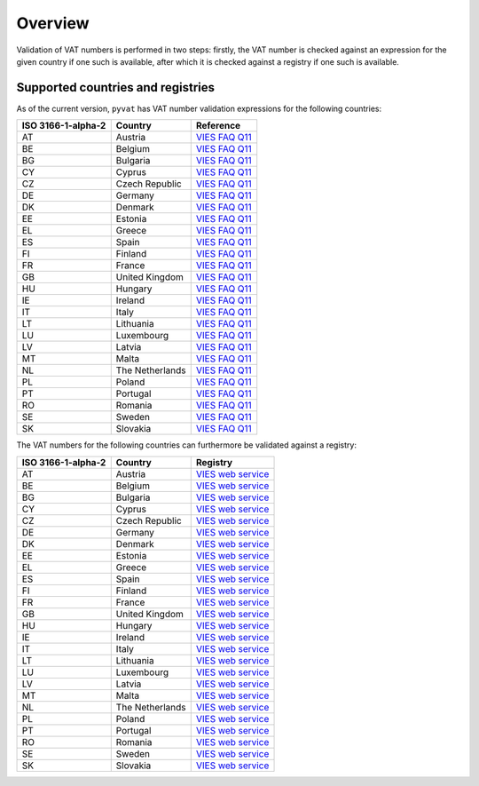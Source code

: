 Overview
========

Validation of VAT numbers is performed in two steps: firstly, the VAT number is checked against an expression for the given country if one such is available, after which it is checked against a registry if one such is available.


Supported countries and registries
----------------------------------

As of the current version, ``pyvat`` has VAT number validation expressions for the following countries:

.. _VIES FAQ Q11: http://ec.europa.eu/taxation_customs/vies/faqvies.do#item_11

================== ===================== ======================================
ISO 3166-1-alpha-2 Country               Reference
================== ===================== ======================================
AT                 Austria               `VIES FAQ Q11`_
BE                 Belgium               `VIES FAQ Q11`_
BG                 Bulgaria              `VIES FAQ Q11`_
CY                 Cyprus                `VIES FAQ Q11`_
CZ                 Czech Republic        `VIES FAQ Q11`_
DE                 Germany               `VIES FAQ Q11`_
DK                 Denmark               `VIES FAQ Q11`_
EE                 Estonia               `VIES FAQ Q11`_
EL                 Greece                `VIES FAQ Q11`_
ES                 Spain                 `VIES FAQ Q11`_
FI                 Finland               `VIES FAQ Q11`_
FR                 France                `VIES FAQ Q11`_
GB                 United Kingdom        `VIES FAQ Q11`_
HU                 Hungary               `VIES FAQ Q11`_
IE                 Ireland               `VIES FAQ Q11`_
IT                 Italy                 `VIES FAQ Q11`_
LT                 Lithuania             `VIES FAQ Q11`_
LU                 Luxembourg            `VIES FAQ Q11`_
LV                 Latvia                `VIES FAQ Q11`_
MT                 Malta                 `VIES FAQ Q11`_
NL                 The Netherlands       `VIES FAQ Q11`_
PL                 Poland                `VIES FAQ Q11`_
PT                 Portugal              `VIES FAQ Q11`_
RO                 Romania               `VIES FAQ Q11`_
SE                 Sweden                `VIES FAQ Q11`_
SK                 Slovakia              `VIES FAQ Q11`_
================== ===================== ======================================

The VAT numbers for the following countries can furthermore be validated against a registry:

.. _VIES web service: http://ec.europa.eu/taxation_customs/vies/faqvies.do#item_16

================== ===================== ======================================
ISO 3166-1-alpha-2 Country               Registry
================== ===================== ======================================
AT                 Austria               `VIES web service`_
BE                 Belgium               `VIES web service`_
BG                 Bulgaria              `VIES web service`_
CY                 Cyprus                `VIES web service`_
CZ                 Czech Republic        `VIES web service`_
DE                 Germany               `VIES web service`_
DK                 Denmark               `VIES web service`_
EE                 Estonia               `VIES web service`_
EL                 Greece                `VIES web service`_
ES                 Spain                 `VIES web service`_
FI                 Finland               `VIES web service`_
FR                 France                `VIES web service`_
GB                 United Kingdom        `VIES web service`_
HU                 Hungary               `VIES web service`_
IE                 Ireland               `VIES web service`_
IT                 Italy                 `VIES web service`_
LT                 Lithuania             `VIES web service`_
LU                 Luxembourg            `VIES web service`_
LV                 Latvia                `VIES web service`_
MT                 Malta                 `VIES web service`_
NL                 The Netherlands       `VIES web service`_
PL                 Poland                `VIES web service`_
PT                 Portugal              `VIES web service`_
RO                 Romania               `VIES web service`_
SE                 Sweden                `VIES web service`_
SK                 Slovakia              `VIES web service`_
================== ===================== ======================================
